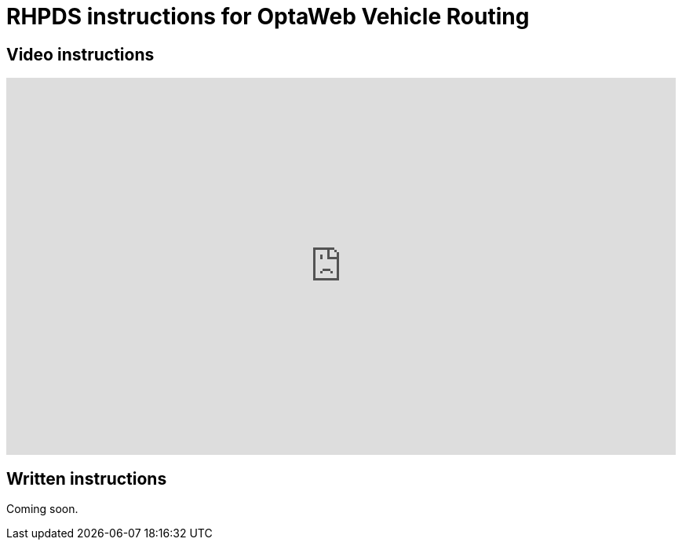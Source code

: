 = RHPDS instructions for OptaWeb Vehicle Routing
:awestruct-description: How to demo OptaPlanner with RHPDS
:awestruct-layout: normalBase
:awestruct-priority: 0.1
:showtitle:

== Video instructions

+++
<iframe width="853" height="480" src="https://www.youtube.com/embed/3CvadujUN1k" frameborder="0" allowfullscreen></iframe>
+++

== Written instructions

Coming soon.
